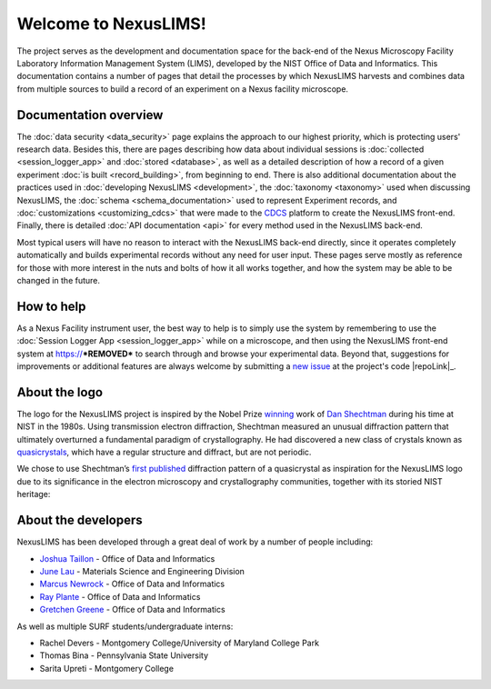 Welcome to NexusLIMS!
=====================

The project serves as the development and documentation space for the back-end
of the Nexus Microscopy Facility Laboratory Information Management System
(LIMS), developed by the NIST Office of Data and Informatics.
This documentation contains a number of pages that detail the processes by
which NexusLIMS harvests and combines data from multiple sources to build
a record of an experiment on a Nexus facility microscope.

Documentation overview
----------------------

The :doc:`data security <data_security>` page explains the approach to our
highest priority, which is protecting users' research data. Besides this,
there are pages describing how data about individual sessions is
:doc:`collected <session_logger_app>` and  :doc:`stored <database>`, as
well as a detailed description of how a record of a given experiment
:doc:`is built <record_building>`, from beginning to end.
There is also additional documentation about the practices used
in :doc:`developing NexusLIMS <development>`, the
:doc:`taxonomy <taxonomy>` used when discussing NexusLIMS, the
:doc:`schema <schema_documentation>` used to represent Experiment records,
and :doc:`customizations <customizing_cdcs>` that were made to
the `CDCS <https://cdcs.nist.gov>`_ platform to create the NexusLIMS front-end.
Finally, there is detailed :doc:`API documentation <api>` for every method
used in the NexusLIMS back-end.

Most typical users will have no reason to interact with the NexusLIMS back-end
directly, since it operates completely automatically and builds experimental
records without any need for user input. These pages serve mostly as reference
for those with more interest in the nuts and bolts of how it all works together,
and how the system may be able to be changed in the future.

How to help
-----------

As a Nexus Facility instrument user, the best way to help is to simply use the
system by remembering to use the :doc:`Session Logger App <session_logger_app>`
while on a microscope, and then using the NexusLIMS front-end system at
https://***REMOVED*** to search through and browse your experimental data.
Beyond that, suggestions for improvements or additional features are always
welcome by submitting a
`new issue <https://gitlab.nist.gov/gitlab/nexuslims/NexusMicroscopyLIMS/issues/new>`_
at the project's code |repoLink|_.

About the logo
--------------

The logo for the NexusLIMS project is inspired by the Nobel Prize
`winning <https://www.nobelprize.org/prizes/chemistry/2011/shechtman/facts/>`__
work of `Dan
Shechtman <https://www.nist.gov/content/nist-and-nobel/nobel-moment-dan-shechtman>`__
during his time at NIST in the 1980s. Using transmission electron
diffraction, Shechtman measured an unusual diffraction pattern that
ultimately overturned a fundamental paradigm of crystallography. He had
discovered a new class of crystals known as
`quasicrystals <https://en.wikipedia.org/wiki/Quasicrystal>`__, which
have a regular structure and diffract, but are not periodic.

We chose to use Shechtman’s `first
published <https://journals.aps.org/prl/pdf/10.1103/PhysRevLett.53.1951>`__
diffraction pattern of a quasicrystal as inspiration for the NexusLIMS
logo due to its significance in the electron microscopy and
crystallography communities, together with its storied NIST heritage:

..  figure:: _static/logo_inspiration.png
    :figwidth: 80%
    :align: center
    :alt: NexusLIMS Logo Inspiration
    :figclass: align-center

About the developers
--------------------

NexusLIMS has been developed through a great deal of work by a number of people
including:

- `Joshua Taillon <https://www.nist.gov/people/joshua-taillon>`_ - Office of Data and Informatics
- `June Lau <https://www.nist.gov/people/june-w-lau>`_ - Materials Science and Engineering Division
- `Marcus Newrock <https://www.nist.gov/people/marcus-william-newrock>`_ - Office of Data and Informatics
- `Ray Plante <https://www.nist.gov/people/raymond-plante>`_ - Office of Data and Informatics
- `Gretchen Greene <https://www.nist.gov/people/gretchen-greene>`_ - Office of Data and Informatics

As well as multiple SURF students/undergraduate interns:

- Rachel Devers - Montgomery College/University of Maryland College Park
- Thomas Bina - Pennsylvania State University
- Sarita Upreti - Montgomery College
